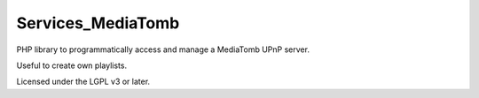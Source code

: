 ******************
Services_MediaTomb
******************

PHP library to programmatically access and manage a MediaTomb UPnP server.

Useful to create own playlists.

Licensed under the LGPL v3 or later.
